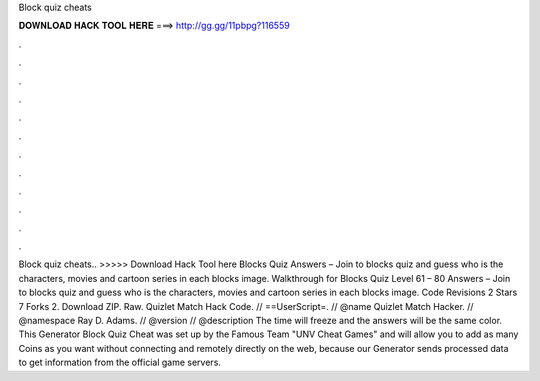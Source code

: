 Block quiz cheats

𝐃𝐎𝐖𝐍𝐋𝐎𝐀𝐃 𝐇𝐀𝐂𝐊 𝐓𝐎𝐎𝐋 𝐇𝐄𝐑𝐄 ===> http://gg.gg/11pbpg?116559

.

.

.

.

.

.

.

.

.

.

.

.

Block quiz cheats.. >>>>> Download Hack Tool here Blocks Quiz Answers – Join to blocks quiz and guess who is the characters, movies and cartoon series in each blocks image. Walkthrough for Blocks Quiz Level 61 – 80 Answers – Join to blocks quiz and guess who is the characters, movies and cartoon series in each blocks image. Code Revisions 2 Stars 7 Forks 2. Download ZIP. Raw. Quizlet Match Hack Code. // ==UserScript=. // @name Quizlet Match Hacker. // @namespace Ray D. Adams. // @version // @description The time will freeze and the answers will be the same color. This Generator Block Quiz Cheat was set up by the Famous Team "UNV Cheat Games" and will allow you to add as many Coins as you want without connecting and remotely directly on the web, because our Generator sends processed data to get information from the official game servers.